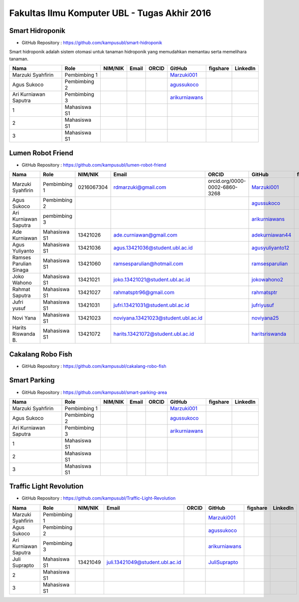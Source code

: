Fakultas Ilmu Komputer UBL - Tugas Akhir 2016
==================================================================


Smart Hidroponik
------------------

* GitHub Repository : https://github.com/kampusubl/smart-hidroponik

Smart hidroponik adalah sistem otomasi untuk tanaman hidroponik yang memudahkan memantau serta memelihara tanaman.

============================================  =============  ===================  ======================================  ==================================================  ========================================================  ==============================================================  =========================================
Nama                                          Role           NIM/NIK              Email                                   ORCID                                               GitHub                                                    figshare                                                        LinkedIn                                
============================================  =============  ===================  ======================================  ==================================================  ========================================================  ==============================================================  =========================================
Marzuki Syahfirin                             Pembimbing 1                                                                                                                    `Marzuki001 <https://github.com/Marzuki001>`_            
Agus Sukoco                                   Pembimbing 2                                                                                                                    `agussukoco <https://github.com/agussukoco>`_          
Ari Kurniawan Saputra                         Pembimbing 3                                                                                                                    `arikurniawans <https://github.com/arikurniawans>`_    
1                                             Mahasiswa S1
2                                             Mahasiswa S1
3                                             Mahasiswa S1                                                                                                                                                                                                                     
============================================  =============  ===================  ======================================  ==================================================  ========================================================  ==============================================================  =========================================


Lumen Robot Friend
------------------

* GitHub Repository : https://github.com/kampusubl/lumen-robot-friend

============================================  ===============  ===================  ======================================  ==================================================  ========================================================  ==============================================================  =========================================
Nama                                          Role             NIM/NIK              Email                                   ORCID                                               GitHub                                                    figshare                                                        LinkedIn                                
============================================  ===============  ===================  ======================================  ==================================================  ========================================================  ==============================================================  =========================================
Marzuki Syahfirin                             Pembimbing 1     0216067304           rdmarzuki@gmail.com                     orcid.org/0000-0002-6860-3268                       `Marzuki001 <https://github.com/Marzuki001>`_                                                                             https://id.linkedin.com/in/marzuki-syahfirin-70743012a
Agus Sukoco                                   Pembimbing 2                                                                                                                      `agussukoco <https://github.com/agussukoco>`_
Ari Kurniawan Saputra                         pembimbing 3                                                                                                                      `arikurniawans <https://github.com/arikurniawans>`_
Ade Kurniawan                                 Mahasiswa S1     13421026             ade.curniawan@gmail.com                                                                     `adekurniawan44 <https://github.com/adekurniawan44>`_
Agus Yuliyanto                                Mahasiswa S1     13421036             agus.13421036@student.ubl.ac.id                                                             `agusyuliyanto12 <https://github.com/agusyuliyanto12>`_
Ramses Parulian Sinaga                        Mahasiswa S1     13421060             ramsesparulian@hotmail.com                                                                  `ramsesparulian <https://github.com/ramsesparulian>`_
Joko Wahono                                   Mahasiswa S1     13421021             joko.13421021@student.ubl.ac.id                                                             `jokowahono2 <https://github.com/jokowahono2>`_         
Rahmat Saputra                                Mahasiswa S1     13421027             rahmatsptr96@gmail.com                                                                      `rahmatsptr <https://github.com/rahmatsptr>`_          
Jufri yusuf                                   Mahasiswa S1     13421031             jufri.13421031@student.ubl.ac.id                                                            `jufriyusuf <https://github.com/jufriyusuf>`_           
Novi Yana                                     Mahasiswa S1     13421023             noviyana.13421023@student.ubl.ac.id                                                         `noviyana25 <https://github.com/noviyana25>`_           
Harits Riswanda B.                            Mahasiswa S1     13421072             harits.13421072@student.ubl.ac.id                                                           `haritsriswanda <https://github.com/haritsriswanda>`_           
============================================  ===============  ===================  ======================================  ==================================================  ========================================================  ==============================================================  =========================================

Cakalang Robo Fish
------------------

* GitHub Repository : https://github.com/kampusubl/cakalang-robo-fish

============================================  =============  ===================  ======================================  ==================================================  ========================================================  ==============================================================  =========================================
Nama                                          Role           NIM/NIK              Email                                   ORCID                                               GitHub                                                    figshare                                                        LinkedIn                                
============================================  =============  ===================  ======================================  ==================================================  ========================================================  ==============================================================  =========================================
Marzuki Syahfirin                             Pembimbing 1       0216067304             rdmarzuki@gmail.com
                                     `Marzuki001 <https://github.com/Marzuki001>`_            
Agus Sukoco                                   Pembimbing 2                                                                                                                    `agussukoco <https://github.com/agussukoco>`_          
Ari Kurniawan Saputra                         Pembimbing 3                                                                                                                    `arikurniawans <https://github.com/arikurniawans>`_    
1                                             Mahasiswa S1                                                                                                                                                                                                                      
2                                             Mahasiswa S1                                                                                                                                                                                                                      
3                                             Mahasiswa S1                                                                                                                                                                                                                      
============================================  =============  ===================  ======================================  ==================================================  ========================================================  ==============================================================  =========================================

Smart Parking
------------------

* GitHub Repository : https://github.com/kampusubl/smart-parking-area

============================================  =============  ===================  ======================================  ==================================================  ========================================================  ==============================================================  =========================================
Nama                                          Role           NIM/NIK              Email                                   ORCID                                               GitHub                                                    figshare                                                        LinkedIn                                
============================================  =============  ===================  ======================================  ==================================================  ========================================================  ==============================================================  =========================================
Marzuki Syahfirin                             Pembimbing 1                                                                                                                    `Marzuki001 <https://github.com/Marzuki001>`_            
Agus Sukoco                                   Pembimbing 2                                                                                                                    `agussukoco <https://github.com/agussukoco>`_          
Ari Kurniawan Saputra                         Pembimbing 3                                                                                                                    `arikurniawans <https://github.com/arikurniawans>`_    
1                                             Mahasiswa S1                                                                                                                                                                                                                      
2                                             Mahasiswa S1                                                                                                                                                                                                                      
3                                             Mahasiswa S1                                                                                                                                                                                                                      
============================================  =============  ===================  ======================================  ==================================================  ========================================================  ==============================================================  =========================================

Traffic Light Revolution
------------------

* GitHub Repository : https://github.com/kampusubl/Traffic-Light-Revolution

============================================  =============  ===================  ======================================  ==================================================  ========================================================  ==============================================================  =========================================
Nama                                          Role           NIM/NIK              Email                                   ORCID                                               GitHub                                                    figshare                                                        LinkedIn                                
============================================  =============  ===================  ======================================  ==================================================  ========================================================  ==============================================================  =========================================
Marzuki Syahfirin                             Pembimbing 1                                                                                                                    `Marzuki001 <https://github.com/Marzuki001>`_            
Agus Sukoco                                   Pembimbing 2                                                                                                                    `agussukoco <https://github.com/agussukoco>`_          
Ari Kurniawan Saputra                         Pembimbing 3                                                                                                                    `arikurniawans <https://github.com/arikurniawans>`_    
Juli Suprapto                                 Mahasiswa S1   13421049             juli.13421049@student.ubl.ac.id                                                             `JuliSuprapto <https://github.com/JuliSuprapto>`_
2                                             Mahasiswa S1                                                                                                                                                                                                                      
3                                             Mahasiswa S1                                                                                                                                                                                                                      
============================================  =============  ===================  ======================================  ==================================================  ========================================================  ==============================================================  =========================================
